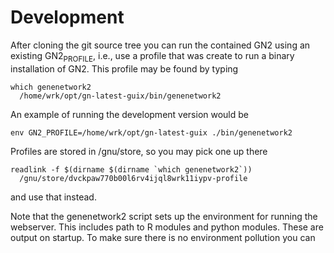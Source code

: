 * Development

After cloning the git source tree you can run the contained GN2 using
an existing GN2_PROFILE, i.e., use a profile that was create to run a
binary installation of GN2. This profile may be found by typing

: which genenetwork2
:   /home/wrk/opt/gn-latest-guix/bin/genenetwork2

An example of running the development version would be

: env GN2_PROFILE=/home/wrk/opt/gn-latest-guix ./bin/genenetwork2

Profiles are stored in /gnu/store, so you may pick one up there

: readlink -f $(dirname $(dirname `which genenetwork2`))
:   /gnu/store/dvckpaw770b00l6rv4ijql8wrk11iypv-profile

and use that instead.

Note that the genenetwork2 script sets up the environment for running
the webserver. This includes path to R modules and python modules. These
are output on startup. To make sure there is no environment pollution you can
